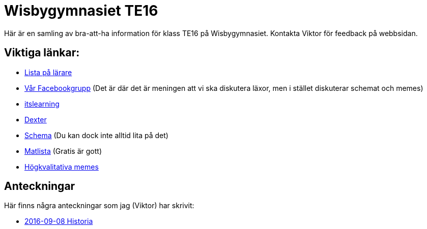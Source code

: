 = Wisbygymnasiet TE16
:nofooter:

Här är en samling av bra-att-ha information för klass TE16 på Wisbygymnasiet. Kontakta Viktor för feedback på webbsidan.


== Viktiga länkar:

* link:lärare.html[Lista på lärare]
* https://www.facebook.com/groups/854286364671201/[Vår Facebookgrupp] (Det är där det är meningen att vi ska diskutera läxor, men i stället diskuterar schemat och memes)
* https://gotland.itslearning.com[itslearning]
* https://dexter.gotland.se[Dexter]
* https://mese.webuntis.com/WebUntis/?school=Gotland_WG#Timetable?type=1&id=325&formatId=4[Schema] (Du kan dock inte alltid lita på det)
* http://www.aivomenu.se/ShowMenu.aspx?MenuId=198&lang=sv-SE[Matlista] (Gratis är gott)
* https://www.reddit.com/r/youtubehaiku/[Högkvalitativa memes]

== Anteckningar

Här finns några anteckningar som jag (Viktor) har skrivit:

* link:2016-09-08-historia.html[2016-09-08 Historia]

